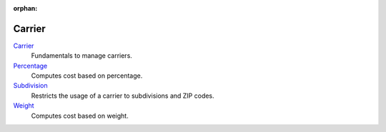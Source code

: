 :orphan:

.. _index-carrier:

Carrier
=======

`Carrier </projects/modules-carrier/en/6.0>`_
    Fundamentals to manage carriers.

`Percentage </projects/modules-carrier-percentage/en/6.0>`_
    Computes cost based on percentage.

`Subdivision </projects/modules-carrier-subdivision/en/6.0>`_
    Restricts the usage of a carrier to subdivisions and ZIP codes.

`Weight </projects/modules-carrier-weight/en/6.0>`_
    Computes cost based on weight.
